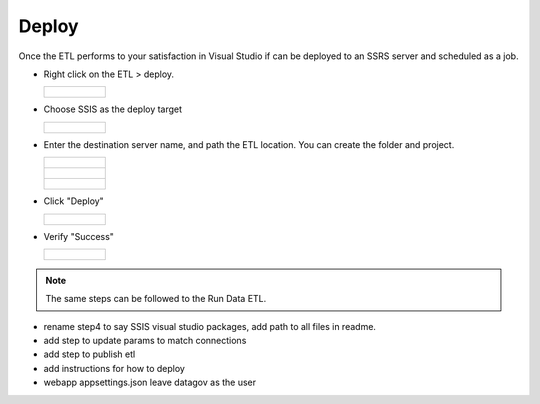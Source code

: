 ..
    Atlas of Information Management
    Copyright (C) 2020  Riverside Healthcare, Kankakee, IL

    This program is free software: you can redistribute it and/or modify
    it under the terms of the GNU General Public License as published by
    the Free Software Foundation, either version 3 of the License, or
    (at your option) any later version.

    This program is distributed in the hope that it will be useful,
    but WITHOUT ANY WARRANTY; without even the implied warranty of
    MERCHANTABILITY or FITNESS FOR A PARTICULAR PURPOSE.  See the
    GNU General Public License for more details.

    You should have received a copy of the GNU General Public License
    along with this program.  If not, see <https://www.gnu.org/licenses/>.

**********
Deploy
**********


Once the ETL performs to your satisfaction in Visual Studio if can be deployed to an SSRS server and scheduled as a job.


- Right click on the ETL > deploy.

  .. list-table::

      * - .. figure:: ../images/deploy/vs_deploy.png
            :alt: visual studio deploy

- Choose SSIS as the deploy target

  .. list-table::

      * - .. figure:: ../images/deploy/target.png
            :alt: visual studio deploy

- Enter the destination server name, and path the ETL location. You can create the folder and project.

  .. list-table::

      * - .. figure:: ../images/deploy/destination.png
            :alt: destination
      * - .. figure:: ../images/deploy/folder.png
            :alt: folder name
      * - .. figure:: ../images/deploy/project_name.png
            :alt: project name

- Click "Deploy"

  .. list-table::

      * - .. figure:: ../images/deploy/deploy_button.png
            :alt: deploy button

- Verify "Success"

  .. list-table::

      * - .. figure:: ../images/deploy/results.png
            :alt: deploy success


.. note:: The same steps can be followed to the Run Data ETL.

- rename step4 to say SSIS visual studio packages, add path to all files in readme.


- add step to update params to match connections
- add step to publish etl


- add instructions for how to deploy


- webapp appsettings.json leave datagov as the user